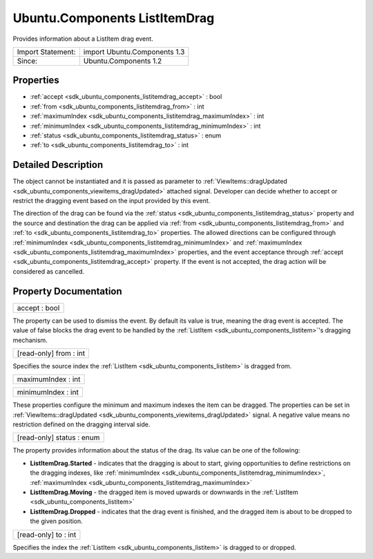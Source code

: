 .. _sdk_ubuntu_components_listitemdrag:

Ubuntu.Components ListItemDrag
==============================

Provides information about a ListItem drag event.

+---------------------+--------------------------------+
| Import Statement:   | import Ubuntu.Components 1.3   |
+---------------------+--------------------------------+
| Since:              | Ubuntu.Components 1.2          |
+---------------------+--------------------------------+

Properties
----------

-  :ref:`accept <sdk_ubuntu_components_listitemdrag_accept>` : bool
-  :ref:`from <sdk_ubuntu_components_listitemdrag_from>` : int
-  :ref:`maximumIndex <sdk_ubuntu_components_listitemdrag_maximumIndex>` : int
-  :ref:`minimumIndex <sdk_ubuntu_components_listitemdrag_minimumIndex>` : int
-  :ref:`status <sdk_ubuntu_components_listitemdrag_status>` : enum
-  :ref:`to <sdk_ubuntu_components_listitemdrag_to>` : int

Detailed Description
--------------------

The object cannot be instantiated and it is passed as parameter to :ref:`ViewItems::dragUpdated <sdk_ubuntu_components_viewitems_dragUpdated>` attached signal. Developer can decide whether to accept or restrict the dragging event based on the input provided by this event.

The direction of the drag can be found via the :ref:`status <sdk_ubuntu_components_listitemdrag_status>` property and the source and destination the drag can be applied via :ref:`from <sdk_ubuntu_components_listitemdrag_from>` and :ref:`to <sdk_ubuntu_components_listitemdrag_to>` properties. The allowed directions can be configured through :ref:`minimumIndex <sdk_ubuntu_components_listitemdrag_minimumIndex>` and :ref:`maximumIndex <sdk_ubuntu_components_listitemdrag_maximumIndex>` properties, and the event acceptance through :ref:`accept <sdk_ubuntu_components_listitemdrag_accept>` property. If the event is not accepted, the drag action will be considered as cancelled.

Property Documentation
----------------------

.. _sdk_ubuntu_components_listitemdrag_accept:

+--------------------------------------------------------------------------------------------------------------------------------------------------------------------------------------------------------------------------------------------------------------------------------------------------------------+
| accept : bool                                                                                                                                                                                                                                                                                                |
+--------------------------------------------------------------------------------------------------------------------------------------------------------------------------------------------------------------------------------------------------------------------------------------------------------------+

The property can be used to dismiss the event. By default its value is true, meaning the drag event is accepted. The value of false blocks the drag event to be handled by the :ref:`ListItem <sdk_ubuntu_components_listitem>`'s dragging mechanism.

.. _sdk_ubuntu_components_listitemdrag_from:

+--------------------------------------------------------------------------------------------------------------------------------------------------------------------------------------------------------------------------------------------------------------------------------------------------------------+
| [read-only] from : int                                                                                                                                                                                                                                                                                       |
+--------------------------------------------------------------------------------------------------------------------------------------------------------------------------------------------------------------------------------------------------------------------------------------------------------------+

Specifies the source index the :ref:`ListItem <sdk_ubuntu_components_listitem>` is dragged from.

.. _sdk_ubuntu_components_listitemdrag_maximumIndex:

+--------------------------------------------------------------------------------------------------------------------------------------------------------------------------------------------------------------------------------------------------------------------------------------------------------------+
| maximumIndex : int                                                                                                                                                                                                                                                                                           |
+--------------------------------------------------------------------------------------------------------------------------------------------------------------------------------------------------------------------------------------------------------------------------------------------------------------+

.. _sdk_ubuntu_components_listitemdrag_minimumIndex:

+--------------------------------------------------------------------------------------------------------------------------------------------------------------------------------------------------------------------------------------------------------------------------------------------------------------+
| minimumIndex : int                                                                                                                                                                                                                                                                                           |
+--------------------------------------------------------------------------------------------------------------------------------------------------------------------------------------------------------------------------------------------------------------------------------------------------------------+

These properties configure the minimum and maximum indexes the item can be dragged. The properties can be set in :ref:`ViewItems::dragUpdated <sdk_ubuntu_components_viewitems_dragUpdated>` signal. A negative value means no restriction defined on the dragging interval side.

.. _sdk_ubuntu_components_listitemdrag_status:

+--------------------------------------------------------------------------------------------------------------------------------------------------------------------------------------------------------------------------------------------------------------------------------------------------------------+
| [read-only] status : enum                                                                                                                                                                                                                                                                                    |
+--------------------------------------------------------------------------------------------------------------------------------------------------------------------------------------------------------------------------------------------------------------------------------------------------------------+

The property provides information about the status of the drag. Its value can be one of the following:

-  **ListItemDrag.Started** - indicates that the dragging is about to start, giving opportunities to define restrictions on the dragging indexes, like :ref:`minimumIndex <sdk_ubuntu_components_listitemdrag_minimumIndex>`, :ref:`maximumIndex <sdk_ubuntu_components_listitemdrag_maximumIndex>`
-  **ListItemDrag.Moving** - the dragged item is moved upwards or downwards in the :ref:`ListItem <sdk_ubuntu_components_listitem>`
-  **ListItemDrag.Dropped** - indicates that the drag event is finished, and the dragged item is about to be dropped to the given position.

.. _sdk_ubuntu_components_listitemdrag_to:

+--------------------------------------------------------------------------------------------------------------------------------------------------------------------------------------------------------------------------------------------------------------------------------------------------------------+
| [read-only] to : int                                                                                                                                                                                                                                                                                         |
+--------------------------------------------------------------------------------------------------------------------------------------------------------------------------------------------------------------------------------------------------------------------------------------------------------------+

Specifies the index the :ref:`ListItem <sdk_ubuntu_components_listitem>` is dragged to or dropped.

